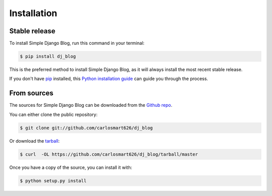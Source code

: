 .. highlight:: shell

============
Installation
============


Stable release
--------------

To install Simple Django Blog, run this command in your terminal:

.. code-block:: console

    $ pip install dj_blog

This is the preferred method to install Simple Django Blog, as it will always install the most recent stable release.

If you don't have `pip`_ installed, this `Python installation guide`_ can guide
you through the process.

.. _pip: https://pip.pypa.io
.. _Python installation guide: http://docs.python-guide.org/en/latest/starting/installation/


From sources
------------

The sources for Simple Django Blog can be downloaded from the `Github repo`_.

You can either clone the public repository:

.. code-block:: console

    $ git clone git://github.com/carlosmart626/dj_blog

Or download the `tarball`_:

.. code-block:: console

    $ curl  -OL https://github.com/carlosmart626/dj_blog/tarball/master

Once you have a copy of the source, you can install it with:

.. code-block:: console

    $ python setup.py install


.. _Github repo: https://github.com/carlosmart626/dj_blog
.. _tarball: https://github.com/carlosmart626/dj_blog/tarball/master
